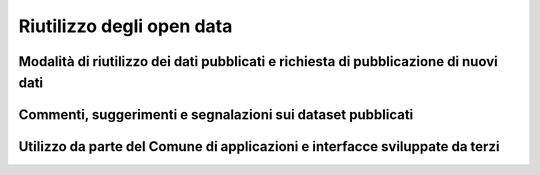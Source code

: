==========================
Riutilizzo degli open data
==========================

Modalità di riutilizzo dei dati pubblicati e richiesta di pubblicazione di nuovi dati
-------------------------------------------------------------------------------------

Commenti, suggerimenti e segnalazioni sui dataset pubblicati
------------------------------------------------------------

Utilizzo da parte del Comune di applicazioni e interfacce sviluppate da terzi
-----------------------------------------------------------------------------

